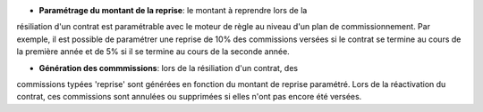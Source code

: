 - **Paramétrage du montant de la reprise**: le montant à reprendre lors de la
résiliation d'un contrat est paramétrable avec le moteur de règle au niveau
d'un plan de commissionnement. Par exemple, il est possible de paramétrer une
reprise de 10% des commissions versées si le contrat se termine au cours de la
première année et de 5% si il se termine au cours de la seconde année.

- **Génération des commmissions**: lors de la résiliation d'un contrat, des
commissions typées 'reprise' sont générées en fonction du montant de reprise
paramétré. Lors de la réactivation du contrat, ces commissions sont annulées ou
supprimées si elles n'ont pas encore été versées.
